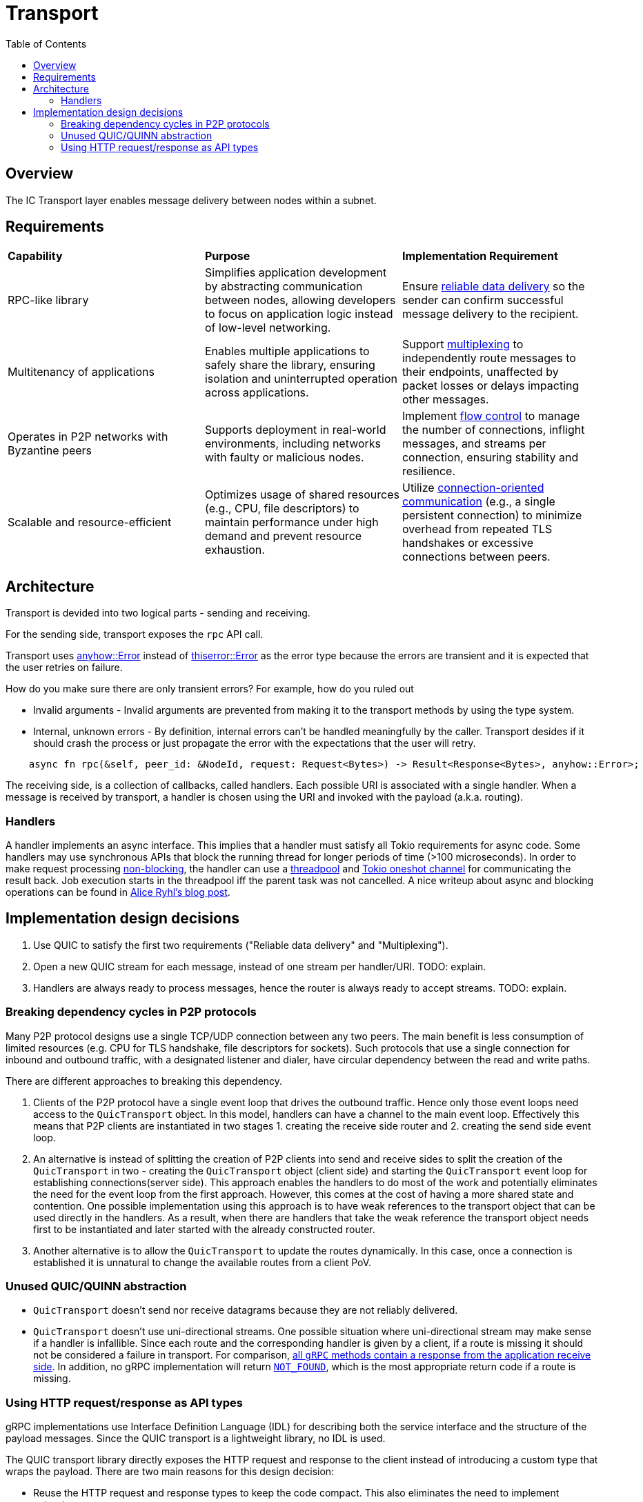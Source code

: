 
= Transport = 
:toc:

== Overview ==

The IC Transport layer enables message delivery between nodes within a subnet.

== Requirements ==

[cols="3,3,3"]
|===
| **Capability**
| **Purpose**
| **Implementation Requirement**

| RPC-like library
| Simplifies application development by abstracting communication between nodes, allowing developers to focus on application logic instead of low-level networking.
| Ensure https://en.wikipedia.org/wiki/Reliability_(computer_networking)[reliable data delivery] so the sender can confirm successful message delivery to the recipient.

| Multitenancy of applications
| Enables multiple applications to safely share the library, ensuring isolation and uninterrupted operation across applications.
| Support https://en.wikipedia.org/wiki/Multiplexing[multiplexing] to independently route messages to their endpoints, unaffected by packet losses or delays impacting other messages.

| Operates in P2P networks with Byzantine peers
| Supports deployment in real-world environments, including networks with faulty or malicious nodes.
| Implement https://en.wikipedia.org/wiki/Flow_control_(data)[flow control] to manage the number of connections, inflight messages, and streams per connection, ensuring stability and resilience.

| Scalable and resource-efficient
| Optimizes usage of shared resources (e.g., CPU, file descriptors) to maintain performance under high demand and prevent resource exhaustion.
| Utilize https://en.wikipedia.org/wiki/Connection-oriented_communication[connection-oriented communication] (e.g., a single persistent connection) to minimize overhead from repeated TLS handshakes or excessive connections between peers.

|===

== Architecture ==

Transport is devided into two logical parts - sending and receiving.

For the sending side, transport exposes the `+rpc+` API call. 

Transport uses https://docs.rs/anyhow/latest/anyhow/struct.Error.html[anyhow::Error] instead of https://docs.rs/thiserror/latest/thiserror/derive.Error.html[thiserror::Error] as the error type 
because the errors are transient and it is expected that the user retries on failure.

How do you make sure there are only transient errors? For example, how do you ruled out

* Invalid arguments - Invalid arguments are prevented from making it to the transport methods by using the type system.
* Internal, unknown errors - By definition, internal errors can't be handled meaningfully by the caller. Transport desides if it should crash the process or just propagate the error with the expectations that the user will retry.

[source, rust]
----
    async fn rpc(&self, peer_id: &NodeId, request: Request<Bytes>) -> Result<Response<Bytes>, anyhow::Error>;
----

The receiving side, is a collection of callbacks, called handlers. Each possible URI is associated with a single handler. 
When a message is received by transport, a handler is chosen using the URI and invoked with the payload (a.k.a. routing).

=== Handlers ===

A handler implements an async interface. This implies that a handler must satisfy all Tokio requirements for async code.
Some handlers may use synchronous APIs that block the running thread for longer periods of time (>100 microseconds). 
In order to make request processing https://docs.rs/tokio/latest/tokio/task/index.html[non-blocking], the handler can use a https://docs.rs/threadpool/latest/threadpool/[threadpool] and https://docs.rs/tokio/latest/tokio/sync/oneshot/index.html[Tokio oneshot channel] for communicating the result back.
Job execution starts in the threadpool iff the parent task was not cancelled.
A nice writeup about async and blocking operations can be found in https://ryhl.io/blog/async-what-is-blocking/[Alice Ryhl's blog post].

== Implementation design decisions ==

1. Use QUIC to satisfy the first two requirements ("Reliable data delivery" and "Multiplexing").
2. Open a new QUIC stream for each message, instead of one stream per handler/URI. TODO: explain.
3. Handlers are always ready to process messages, hence the router is always ready to accept streams. TODO: explain.

=== Breaking dependency cycles in P2P protocols ===

Many P2P protocol designs use a single TCP/UDP connection between any two peers. The main benefit is less consumption of limited resources (e.g. CPU for TLS handshake, file descriptors for sockets).
Such protocols that use a single connection for inbound and outbound traffic, with a designated listener and dialer, have circular dependency between the read and write paths.

There are different approaches to breaking this dependency.

1. Clients of the P2P protocol have a single event loop that drives the outbound traffic. Hence only those event loops need access to the `+QuicTransport+` object. 
In this model, handlers can have a channel to the main event loop. Effectively this means that P2P clients are instantiated in two stages 1. creating the receive side router and 2. creating the send side event loop.

2. An alternative is instead of splitting the creation of P2P clients into send and receive sides to split the creation of the `+QuicTransport+` in two - 
creating the `+QuicTransport+` object (client side) and starting the `+QuicTransport+` event loop for establishing connections(server side). 
This approach enables the handlers to do most of the work and potentially eliminates the need for the event loop from the first approach. However, this comes at the cost of having a more shared state and contention. 
One possible implementation using this approach is to have weak references to the transport object that can be used directly in the handlers. 
As a result, when there are handlers that take the weak reference the transport object needs first to be instantiated and later started with the already constructed router.

3. Another alternative is to allow the `+QuicTransport+` to update the routes dynamically. In this case, once a connection is established it is unnatural to change the available routes from a client PoV.

=== Unused QUIC/QUINN abstraction ===

* `+QuicTransport+` doesn't send nor receive datagrams because they are not reliably delivered.
* `+QuicTransport+` doesn't use uni-directional streams. One possible situation where uni-directional
stream may make sense if a handler is infallible. Since each route and the corresponding handler is given by a client,
if a route is missing it should not be considered a failure in transport.
For comparison, https://grpc.io/docs/what-is-grpc/core-concepts/#rpc-life-cycle[all `+gRPC+` methods contain a response from the application receive side].
In addition, no +gRPC+ implementation will return https://grpc.github.io/grpc/core/md_doc_statuscodes.html[`+NOT_FOUND+`],
which is the most appropriate return code if a route is missing.

=== Using HTTP request/response as API types ===

gRPC implementations use Interface Definition Language (IDL) for describing both the service interface and the structure of the payload messages.
Since the QUIC transport is a lightweight library, no IDL is used. 

The QUIC transport library directly exposes the HTTP request and response to the client instead of introducing a custom type that wraps the payload.
There are two main reasons for this design decision:

* Reuse the HTTP request and response types to keep the code compact. This also eliminates the need to implement https://docs.rs/axum/latest/axum/index.html#extractors[extractors].
* Existing HTTP client-server can be transitioned more easily to the QUIC transport. For example, the server router can be completely reused; request building and response handling on the client stay unchanged.
